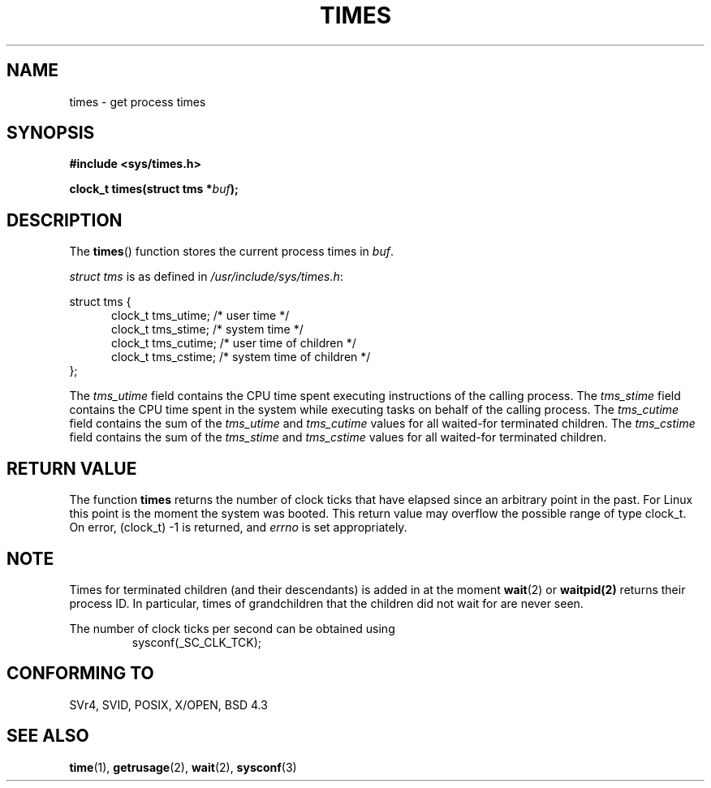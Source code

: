 .\" Hey Emacs! This file is -*- nroff -*- source.
.\"
.\" Copyright (c) 1992 Drew Eckhardt (drew@cs.colorado.edu), March 28, 1992
.\"
.\" Permission is granted to make and distribute verbatim copies of this
.\" manual provided the copyright notice and this permission notice are
.\" preserved on all copies.
.\"
.\" Permission is granted to copy and distribute modified versions of this
.\" manual under the conditions for verbatim copying, provided that the
.\" entire resulting derived work is distributed under the terms of a
.\" permission notice identical to this one
.\" 
.\" Since the Linux kernel and libraries are constantly changing, this
.\" manual page may be incorrect or out-of-date.  The author(s) assume no
.\" responsibility for errors or omissions, or for damages resulting from
.\" the use of the information contained herein.  The author(s) may not
.\" have taken the same level of care in the production of this manual,
.\" which is licensed free of charge, as they might when working
.\" professionally.
.\" 
.\" Formatted or processed versions of this manual, if unaccompanied by
.\" the source, must acknowledge the copyright and authors of this work.
.\"
.\" Modified by Michael Haardt (michael@moria.de)
.\" Modified Sat Jul 24 14:29:17 1993 by Rik Faith (faith@cs.unc.edu)
.\" Modified 961203 and 001211 by aeb@cwi.nl
.\"
.TH TIMES 2 "11 December 2000" "Linux" "Linux Programmer's Manual"
.SH NAME
times \- get process times
.SH SYNOPSIS
.B #include <sys/times.h>
.sp
.BI "clock_t times(struct tms *" buf );
.SH DESCRIPTION
The
.BR times ()
function stores the current process times in
.IR buf .  

.I struct tms
is as defined in
.IR /usr/include/sys/times.h :
.sp
.nf
struct  tms  {
.in +5
clock_t tms_utime;  /* user time */
clock_t tms_stime;  /* system time */
clock_t tms_cutime; /* user time of children */
clock_t tms_cstime; /* system time of children */
.in -5
};
.fi
.LP
The
.I tms_utime
field contains the CPU time spent executing instructions
of the calling process.
The
.I tms_stime
field contains the CPU time spent in the system while
executing tasks on behalf of the calling process.
The
.I tms_cutime
field contains the sum of the
.I tms_utime
and
.I tms_cutime
values for all waited-for terminated children.
The
.I tms_cstime
field contains the sum of the
.I tms_stime
and
.I tms_cstime
values for all waited-for terminated children.
.SH "RETURN VALUE"
The function
.B times
returns the number of clock ticks that have elapsed since
an arbitrary point in the past. For Linux this point is
the moment the system was booted.
This return value may overflow the possible range of type clock_t.
On error, (clock_t) \-1 is returned, and
.I errno
is set appropriately.
.SH NOTE
Times for terminated children (and their descendants)
is added in at the moment
.BR wait (2)
or
.BR waitpid(2)
returns their process ID. In particular, times of grandchildren
that the children did not wait for are never seen.
.LP
The number of clock ticks per second can be obtained using
.RS
sysconf(_SC_CLK_TCK);
.RE
.SH "CONFORMING TO"
SVr4, SVID, POSIX, X/OPEN, BSD 4.3
.SH "SEE ALSO"
.BR time (1),
.BR getrusage (2),
.BR wait (2),
.BR sysconf (3)